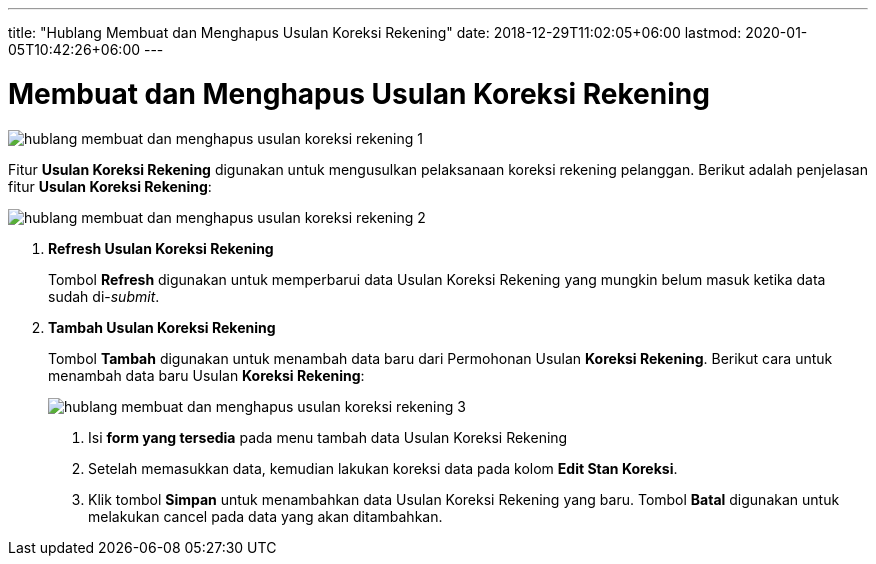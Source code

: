 ---
title: "Hublang Membuat dan Menghapus Usulan Koreksi Rekening"
date: 2018-12-29T11:02:05+06:00
lastmod: 2020-01-05T10:42:26+06:00
---

= Membuat dan Menghapus Usulan Koreksi Rekening

image::../images-hublang/hublang-membuat-dan-menghapus-usulan-koreksi-rekening-1.png[align="center"]

Fitur *Usulan Koreksi Rekening* digunakan untuk mengusulkan pelaksanaan koreksi rekening pelanggan. Berikut adalah penjelasan fitur *Usulan Koreksi Rekening*:

image::../images-hublang/hublang-membuat-dan-menghapus-usulan-koreksi-rekening-2.png[align="center"]

1. *Refresh Usulan Koreksi Rekening*
+
Tombol *Refresh* digunakan untuk memperbarui data Usulan Koreksi Rekening  yang mungkin belum masuk ketika data sudah di-_submit_.

2. *Tambah Usulan Koreksi Rekening*
+
Tombol *Tambah* digunakan untuk menambah data baru dari Permohonan Usulan *Koreksi Rekening*. Berikut cara untuk menambah data baru Usulan *Koreksi Rekening*: 
+
image::../images-hublang/hublang-membuat-dan-menghapus-usulan-koreksi-rekening-3.png[align="center"]

+
[arabic]
. Isi *form yang tersedia* pada menu tambah data Usulan Koreksi Rekening
. Setelah memasukkan data, kemudian lakukan koreksi data pada kolom *Edit Stan Koreksi*.
. Klik tombol *Simpan* untuk menambahkan data Usulan Koreksi Rekening yang baru. Tombol *Batal* digunakan untuk melakukan cancel pada data yang akan ditambahkan.
